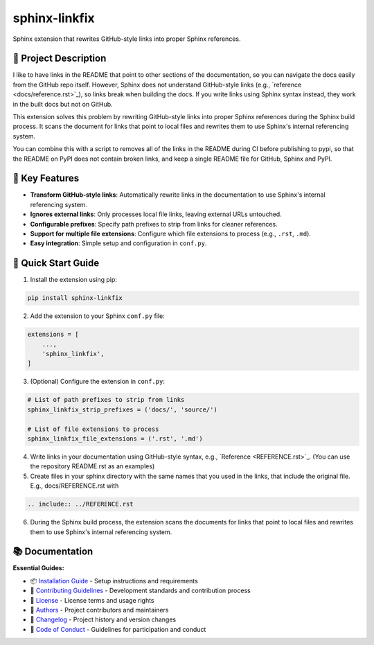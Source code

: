 ==============
sphinx-linkfix
==============

.. image:: https://img.shields.io/badge/python-3.9+-blue.svg
    :target: https://www.python.org/downloads/
    :alt: Python Version

.. image:: https://img.shields.io/badge/license-MIT-green.svg
    :alt: License

Sphinx extension that rewrites GitHub-style links into proper Sphinx references.

🎯 **Project Description**
--------------------------

I like to have links in the README that point to other sections of the documentation,
so you can navigate the docs easily from the GitHub repo itself. However, Sphinx does not
understand GitHub-style links (e.g., \`reference <docs/reference.rst>\`_), so links break
when building the docs. If you write links using Sphinx syntax instead, they work in the built docs but
not on GitHub.

This extension solves this problem by rewriting GitHub-style links into proper Sphinx references
during the Sphinx build process. It scans the document for links that point to local files
and rewrites them to use Sphinx's internal referencing system.

You can combine this with a script to removes all of the links in the README during CI before publishing
to pypi, so that the README on PyPI does not contain broken links, and keep a single README file for GitHub, Sphinx and PyPI.


🚀 **Key Features**
-------------------

- **Transform GitHub-style links**: Automatically rewrite links in the documentation to use Sphinx's internal referencing system.
- **Ignores external links**: Only processes local file links, leaving external URLs untouched.
- **Configurable prefixes**: Specify path prefixes to strip from links for cleaner references.
- **Support for multiple file extensions**: Configure which file extensions to process (e.g., ``.rst``, ``.md``).
- **Easy integration**: Simple setup and configuration in ``conf.py``.


🚀 **Quick Start Guide**
------------------------

1. Install the extension using pip:

.. code-block:: bash

    pip install sphinx-linkfix

2. Add the extension to your Sphinx ``conf.py`` file:

.. code-block:: python

    extensions = [
        ...,
        'sphinx_linkfix',
    ]

3. (Optional) Configure the extension in ``conf.py``:

.. code-block:: python

    # List of path prefixes to strip from links
    sphinx_linkfix_strip_prefixes = ('docs/', 'source/')

    # List of file extensions to process
    sphinx_linkfix_file_extensions = ('.rst', '.md')

4. Write links in your documentation using GitHub-style syntax, e.g., \`Reference <REFERENCE.rst>\`_. (You can use the repository README.rst as an examples)

5. Create files in your sphinx directory with the same names that you used in the links, that include the original file. E.g., docs/REFERENCE.rst with

.. code-block:: rst

    .. include:: ../REFERENCE.rst

6. During the Sphinx build process, the extension scans the documents for links that point to local files and rewrites them to use Sphinx's internal referencing system.


📚 **Documentation**
--------------------

**Essential Guides:**

- 📦 `Installation Guide <docs/installation.rst>`_ - Setup instructions and requirements
- 🤝 `Contributing Guidelines <CONTRIBUTING.rst>`_ - Development standards and contribution process
- 📄 `License <LICENSE.txt>`_ - License terms and usage rights
- 👥 `Authors <AUTHORS.rst>`_ - Project contributors and maintainers
- 📜 `Changelog <CHANGELOG.rst>`_ - Project history and version changes
- 📜 `Code of Conduct <CODE_OF_CONDUCT.rst>`_ - Guidelines for participation and conduct
